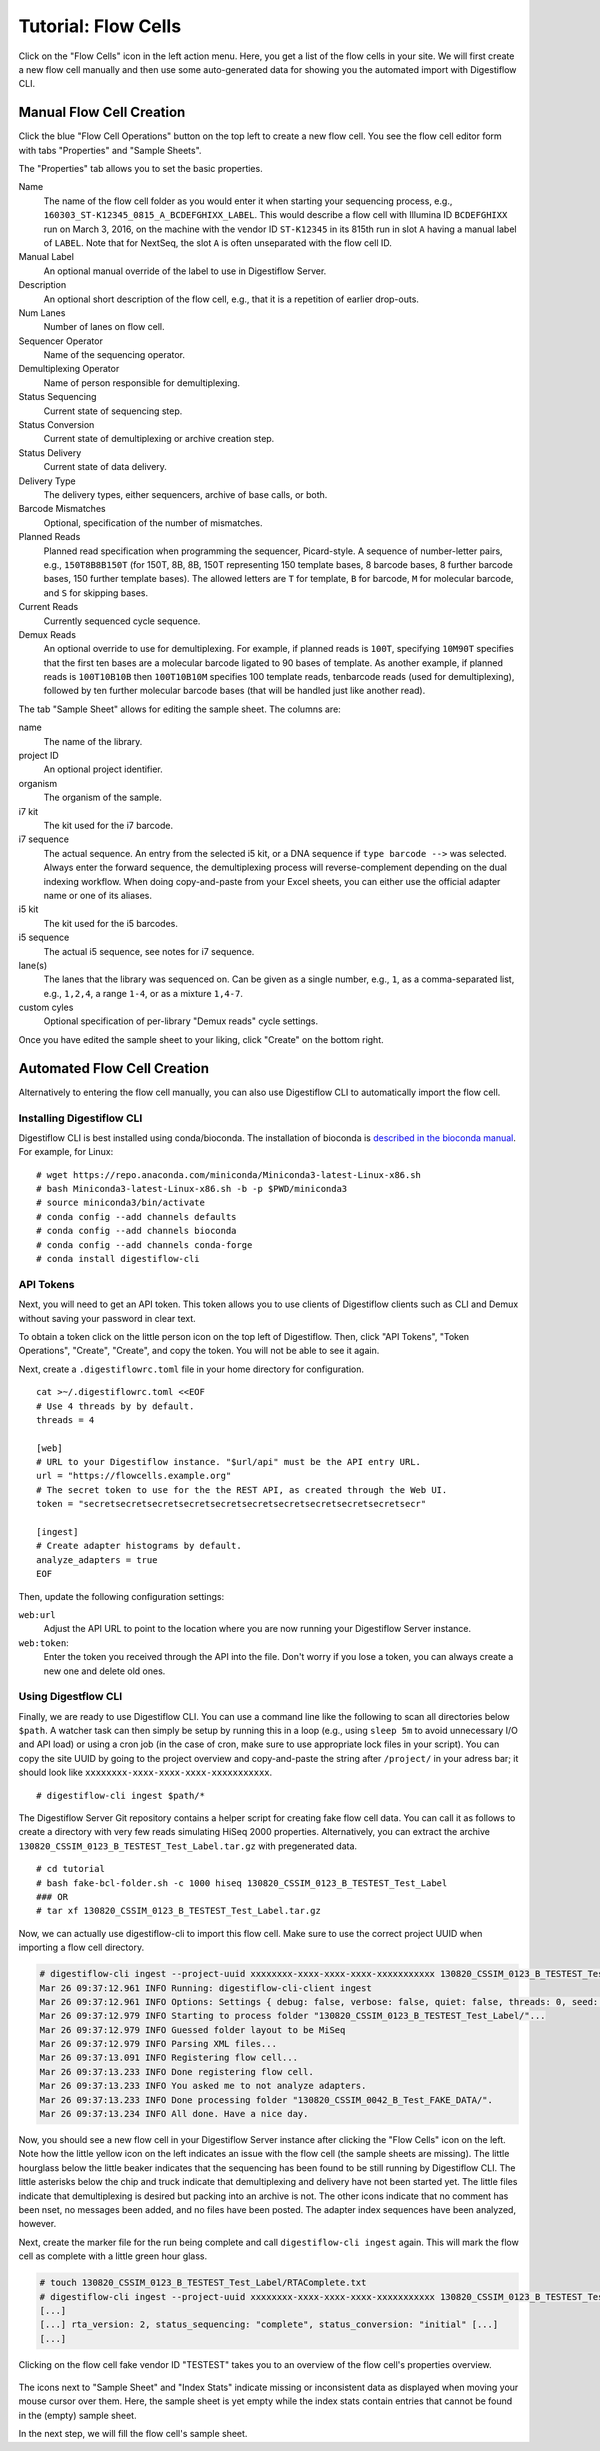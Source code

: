 .. _first_steps_flowcell_import:

====================
Tutorial: Flow Cells
====================

Click on the "Flow Cells" icon in the left action menu.
Here, you get a list of the flow cells in your site.
We will first create a new flow cell manually and then use some auto-generated data for showing you the automated import with Digestiflow CLI.

-------------------------
Manual Flow Cell Creation
-------------------------

Click the blue "Flow Cell Operations" button on the top left to create a new flow cell.
You see the flow cell editor form with tabs "Properties" and "Sample Sheets".

The "Properties" tab allows you to set the basic properties.

Name
    The name of the flow cell folder as you would enter it when starting your sequencing process, e.g., ``160303_ST-K12345_0815_A_BCDEFGHIXX_LABEL``.
    This would describe a flow cell with Illumina ID ``BCDEFGHIXX`` run on March 3, 2016, on the machine with the vendor ID ``ST-K12345`` in its 815th run in slot ``A`` having a manual label of ``LABEL``.
    Note that for NextSeq, the slot ``A`` is often unseparated with the flow cell ID.
Manual Label
    An optional manual override of the label to use in Digestiflow Server.
Description
    An optional short description of the flow cell, e.g., that it is a repetition of earlier drop-outs.
Num Lanes
    Number of lanes on flow cell.
Sequencer Operator
    Name of the sequencing operator.
Demultiplexing Operator
    Name of person responsible for demultiplexing.
Status Sequencing
    Current state of sequencing step.
Status Conversion
    Current state of demultiplexing or archive creation step.
Status Delivery
    Current state of data delivery.
Delivery Type
    The delivery types, either sequencers, archive of base calls, or both.
Barcode Mismatches
    Optional, specification of the number of mismatches.
Planned Reads
    Planned read specification when programming the sequencer, Picard-style.
    A sequence of number-letter pairs, e.g., ``150T8B8B150T`` (for 150T, 8B, 8B, 150T representing 150 template bases, 8 barcode bases, 8 further barcode bases, 150 further template bases).
    The allowed letters are ``T`` for template, ``B`` for barcode, ``M`` for molecular barcode, and ``S`` for skipping bases.
Current Reads
    Currently sequenced cycle sequence.
Demux Reads
    An optional override to use for demultiplexing.
    For example, if planned reads is ``100T``, specifying ``10M90T`` specifies that the first ten bases are a molecular barcode ligated to 90 bases of template.
    As another example, if planned reads is ``100T10B10B`` then ``100T10B10M`` specifies 100 template reads, tenbarcode reads (used for demultiplexing), followed by ten further molecular barcode bases (that will be handled just like another read).

The tab "Sample Sheet" allows for editing the sample sheet.
The columns are:

name
    The name of the library.
project ID
    An optional project identifier.
organism
    The organism of the sample.
i7 kit
    The kit used for the i7 barcode.
i7 sequence
    The actual sequence.
    An entry from the selected i5 kit, or a DNA sequence if ``type barcode -->`` was selected.
    Always enter the forward sequence, the demultiplexing process will reverse-complement depending on the dual indexing workflow.
    When doing copy-and-paste from your Excel sheets, you can either use the official adapter name or one of its aliases.
i5 kit
    The kit used for the i5 barcodes.
i5 sequence
    The actual i5 sequence, see notes for i7 sequence.
lane(s)
    The lanes that the library was sequenced on.
    Can be given as a single number, e.g., ``1``, as a comma-separated list, e.g., ``1,2,4``, a range ``1-4``, or as a mixture ``1,4-7``.
custom cyles
    Optional specification of per-library "Demux reads" cycle settings.

Once you have edited the sample sheet to your liking, click "Create" on the bottom right.

----------------------------
Automated Flow Cell Creation
----------------------------

Alternatively to entering the flow cell manually, you can also use Digestiflow CLI to automatically import the flow cell.

Installing Digestiflow CLI
==========================

Digestiflow CLI is best installed using conda/bioconda.
The installation of bioconda is `described in the bioconda manual <https://bioconda.github.io/>`_.
For example, for Linux:

::

    # wget https://repo.anaconda.com/miniconda/Miniconda3-latest-Linux-x86.sh
    # bash Miniconda3-latest-Linux-x86.sh -b -p $PWD/miniconda3
    # source miniconda3/bin/activate
    # conda config --add channels defaults
    # conda config --add channels bioconda
    # conda config --add channels conda-forge
    # conda install digestiflow-cli

API Tokens
==========

Next, you will need to get an API token.
This token allows you to use clients of Digestiflow clients such as CLI and Demux without saving your password in clear text.

To obtain a token click on the little person icon on the top left of Digestiflow.
Then, click "API Tokens", "Token Operations", "Create", "Create", and copy the token.
You will not be able to see it again.

Next, create a ``.digestiflowrc.toml`` file in your home directory for configuration.

::

    cat >~/.digestiflowrc.toml <<EOF
    # Use 4 threads by by default.
    threads = 4

    [web]
    # URL to your Digestiflow instance. "$url/api" must be the API entry URL.
    url = "https://flowcells.example.org"
    # The secret token to use for the the REST API, as created through the Web UI.
    token = "secretsecretsecretsecretsecretsecretsecretsecretsecretsecretsecr"

    [ingest]
    # Create adapter histograms by default.
    analyze_adapters = true
    EOF

Then, update the following configuration settings:

``web:url``
    Adjust the API URL to point to the location where you are now running your Digestiflow Server instance.

``web:token``:
    Enter the token you received through the API into the file.
    Don't worry if you lose a token, you can always create a new one and delete old ones.

Using Digestflow CLI
====================

Finally, we are ready to use Digestiflow CLI.
You can use a command line like the following to scan all directories below ``$path``.
A watcher task can then simply be setup by running this in a loop (e.g., using ``sleep 5m`` to avoid unnecessary I/O and API load) or using a cron job (in the case of cron, make sure to use appropriate lock files in your script).
You can copy the site UUID by going to the project overview and copy-and-paste the string after ``/project/`` in your adress bar; it should look like ``xxxxxxxx-xxxx-xxxx-xxxx-xxxxxxxxxxx``.

::

    # digestiflow-cli ingest $path/*

The Digestiflow Server Git repository contains a helper script for creating fake flow cell data.
You can call it as follows to create a directory with very few reads simulating HiSeq 2000 properties.
Alternatively, you can extract the archive ``130820_CSSIM_0123_B_TESTEST_Test_Label.tar.gz`` with pregenerated data.

::

    # cd tutorial
    # bash fake-bcl-folder.sh -c 1000 hiseq 130820_CSSIM_0123_B_TESTEST_Test_Label
    ### OR
    # tar xf 130820_CSSIM_0123_B_TESTEST_Test_Label.tar.gz

Now, we can actually use digestiflow-cli to import this flow cell.
Make sure to use the correct project UUID when importing a flow cell directory.

.. code:: bash

    # digestiflow-cli ingest --project-uuid xxxxxxxx-xxxx-xxxx-xxxx-xxxxxxxxxxx 130820_CSSIM_0123_B_TESTEST_Test_Label/
    Mar 26 09:37:12.961 INFO Running: digestiflow-cli-client ingest
    Mar 26 09:37:12.961 INFO Options: Settings { debug: false, verbose: false, quiet: false, threads: 0, seed: 42, log_token: false, web: Web { url: "http://127.0.0.1:8000" }, ingest: IngestArgs { project_uuid: "d4b303c4-0bca-46fe-b157-9c57ff86a628", path: ["130820_CSSIM_0042_B_Test_FAKE_DATA/"], register: true, update: true, analyze_adapters: false, force_analyze_adapters: false, post_adapters: true, operator: "", sample_tiles: 1, sample_reads_per_tile: 1000000, skip_if_status_final: true, min_index_fraction: 0.001 } }
    Mar 26 09:37:12.979 INFO Starting to process folder "130820_CSSIM_0123_B_TESTEST_Test_Label/"...
    Mar 26 09:37:12.979 INFO Guessed folder layout to be MiSeq
    Mar 26 09:37:12.979 INFO Parsing XML files...
    Mar 26 09:37:13.091 INFO Registering flow cell...
    Mar 26 09:37:13.233 INFO Done registering flow cell.
    Mar 26 09:37:13.233 INFO You asked me to not analyze adapters.
    Mar 26 09:37:13.233 INFO Done processing folder "130820_CSSIM_0042_B_Test_FAKE_DATA/".
    Mar 26 09:37:13.234 INFO All done. Have a nice day.

Now, you should see a new flow cell in your Digestiflow Server instance after clicking the "Flow Cells" icon on the left.
Note how the little yellow icon on the left indicates an issue with the flow cell (the sample sheets are missing).
The little hourglass below the little beaker indicates that the sequencing has been found to be still running by Digestiflow CLI.
The little asterisks below the chip and truck indicate that demultiplexing and delivery have not been started yet.
The little files indicate that demultiplexing is desired but packing into an archive is not.
The other icons indicate that no comment has been nset, no messages been added, and no files have been posted.
The adapter index sequences have been analyzed, however.

Next, create the marker file for the run being complete and call ``digestiflow-cli ingest`` again.
This will mark the flow cell as complete with a little green hour glass.

.. code:: bash

    # touch 130820_CSSIM_0123_B_TESTEST_Test_Label/RTAComplete.txt
    # digestiflow-cli ingest --project-uuid xxxxxxxx-xxxx-xxxx-xxxx-xxxxxxxxxxx 130820_CSSIM_0123_B_TESTEST_Test_Label/
    [...]
    [...] rta_version: 2, status_sequencing: "complete", status_conversion: "initial" [...]
    [...]

.. figure:: _static/img/FlowCell_List.png
    :align: center
    :width: 75%

Clicking on the flow cell fake vendor ID "TESTEST" takes you to an overview of the flow cell's properties overview.

.. figure:: _static/img/FlowCell_Detail.png
    :align: center
    :width: 75%

The icons next to "Sample Sheet" and "Index Stats" indicate missing or inconsistent data as displayed when moving your mouse cursor over them.
Here, the sample sheet is yet empty while the index stats contain entries that cannot be found in the (empty) sample sheet.

In the next step, we will fill the flow cell's sample sheet.
